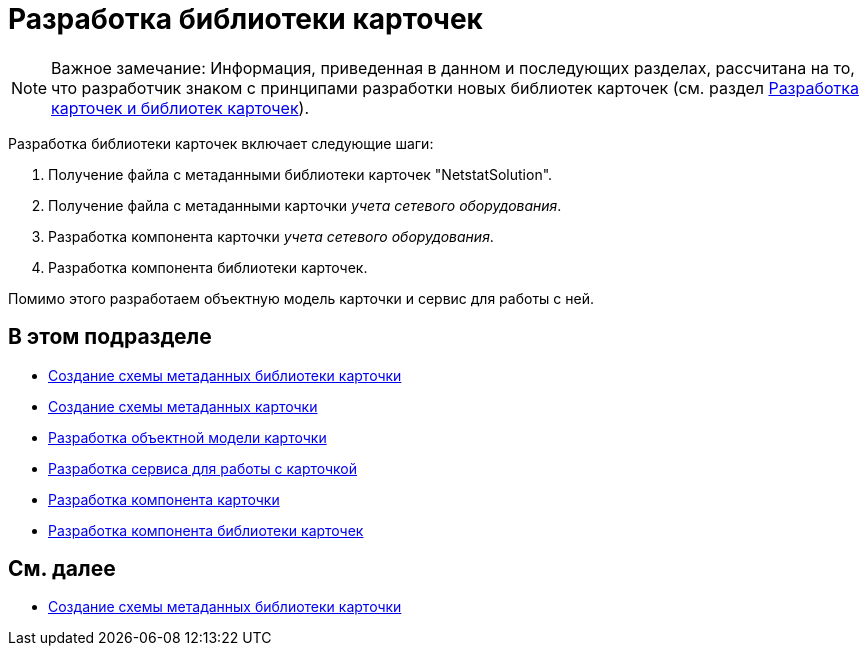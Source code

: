 = Разработка библиотеки карточек

[NOTE]
====
[.note__title]#Важное замечание:# Информация, приведенная в данном и последующих разделах, рассчитана на то, что разработчик знаком с принципами разработки новых библиотек карточек (см. раздел xref:dm_developmentcards.adoc[Разработка карточек и библиотек карточек]).
====

Разработка библиотеки карточек включает следующие шаги:

. Получение файла с метаданными библиотеки карточек "NetstatSolution".
. Получение файла с метаданными карточки _учета сетевого оборудования_.
. Разработка компонента карточки _учета сетевого оборудования_.
. Разработка компонента библиотеки карточек.

Помимо этого разработаем объектную модель карточки и сервис для работы с ней.

== В этом подразделе

* xref:CreateCardLib_SchemaLib.adoc[Создание схемы метаданных библиотеки карточки]
* xref:CreateCardLib_SchemaCard.adoc[Создание схемы метаданных карточки]
* xref:CreateCardLib_CardObjectModel.adoc[Разработка объектной модели карточки]
* xref:CreateCardLib_Services.adoc[Разработка сервиса для работы с карточкой]
* xref:CreateCardLib_CardControl.adoc[Разработка компонента карточки]
* xref:CreateCardLib_LibControl.adoc[Разработка компонента библиотеки карточек]

== См. далее

* xref:CreateCardLib_SchemaLib.adoc[Создание схемы метаданных библиотеки карточки]


